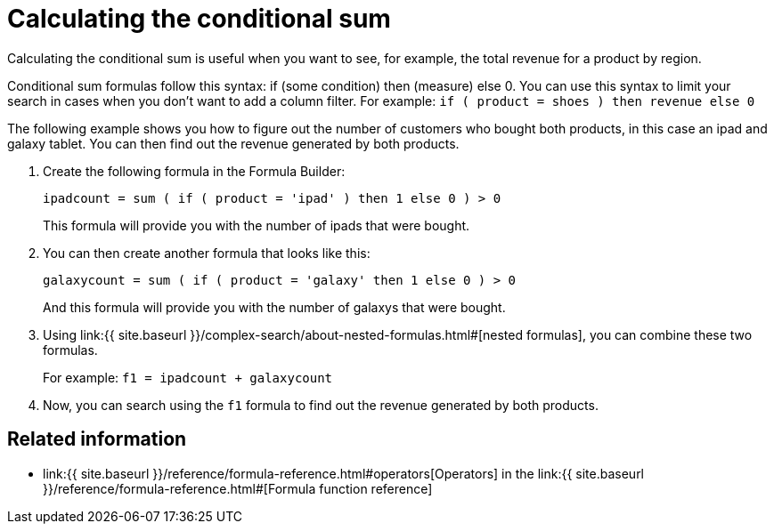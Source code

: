 = Calculating the conditional sum

Calculating the conditional sum is useful when you want to see, for example, the total revenue for a product by region.

Conditional sum formulas follow this syntax: if (some condition) then (measure) else 0.
You can use this syntax to limit your search in cases when you don't want to add a column filter.
For example: `if ( product = shoes ) then revenue else 0`

The following example shows you how to figure out the number of customers who bought both products, in this case an ipad and galaxy tablet.
You can then find out the revenue generated by both products.

. Create the following formula in the Formula Builder:
+
`ipadcount = sum ( if ( product = 'ipad' ) then 1 else 0 ) > 0`
+
This formula will provide you with the number of ipads that were bought.

. You can then create another formula that looks like this:
+
`galaxycount = sum ( if ( product = 'galaxy' then 1 else 0 ) > 0`
+
And this formula will provide you with the number of galaxys that were bought.

. Using link:{{ site.baseurl }}/complex-search/about-nested-formulas.html#[nested formulas], you can combine these two formulas.
+
For example: `f1 = ipadcount + galaxycount`

. Now, you can search using the `f1` formula to find out the revenue generated by both products.

== Related information

* link:{{ site.baseurl }}/reference/formula-reference.html#operators[Operators] in the link:{{ site.baseurl }}/reference/formula-reference.html#[Formula function reference]
